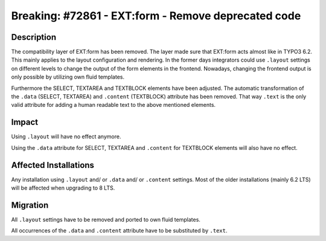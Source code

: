 ====================================================
Breaking: #72861 - EXT:form - Remove deprecated code
====================================================

Description
===========

The compatibility layer of EXT:form has been removed. The layer made sure that
EXT:form  acts almost like in TYPO3 6.2. This mainly applies to the layout
configuration and rendering. In the former days integrators could use ``.layout``
settings on different levels to change the output of the form elements in the
frontend. Nowadays, changing the frontend output is only possible by utilizing own
fluid templates.

Furthermore the SELECT, TEXTAREA and TEXTBLOCK elements have been adjusted. The
automatic transformation of the ``.data`` (SELECT, TEXTAREA) and ``.content``
(TEXTBLOCK) attribute has been removed. That way ``.text`` is the only valid
attribute for adding a human readable text to the above mentioned elements.


Impact
======

Using ``.layout`` will have no effect anymore.

Using the ``.data`` attribute for SELECT, TEXTAREA and ``.content`` for TEXTBLOCK
elements will also have no effect.


Affected Installations
======================

Any installation using ``.layout`` and/ or ``.data`` and/ or ``.content`` settings.
Most of the older installations (mainly 6.2 LTS) will be affected when upgrading to
8 LTS.


Migration
=========

All ``.layout`` settings have to be removed and ported to own fluid templates.

All occurrences of the ``.data`` and ``.content`` attribute have to be substituted
by ``.text``.